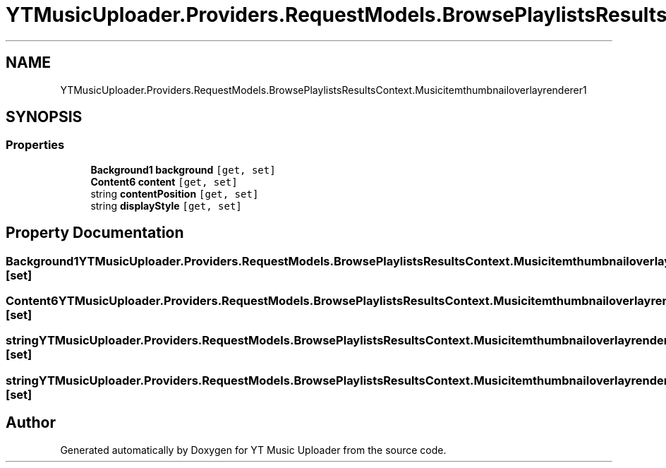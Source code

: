 .TH "YTMusicUploader.Providers.RequestModels.BrowsePlaylistsResultsContext.Musicitemthumbnailoverlayrenderer1" 3 "Wed May 12 2021" "YT Music Uploader" \" -*- nroff -*-
.ad l
.nh
.SH NAME
YTMusicUploader.Providers.RequestModels.BrowsePlaylistsResultsContext.Musicitemthumbnailoverlayrenderer1
.SH SYNOPSIS
.br
.PP
.SS "Properties"

.in +1c
.ti -1c
.RI "\fBBackground1\fP \fBbackground\fP\fC [get, set]\fP"
.br
.ti -1c
.RI "\fBContent6\fP \fBcontent\fP\fC [get, set]\fP"
.br
.ti -1c
.RI "string \fBcontentPosition\fP\fC [get, set]\fP"
.br
.ti -1c
.RI "string \fBdisplayStyle\fP\fC [get, set]\fP"
.br
.in -1c
.SH "Property Documentation"
.PP 
.SS "\fBBackground1\fP YTMusicUploader\&.Providers\&.RequestModels\&.BrowsePlaylistsResultsContext\&.Musicitemthumbnailoverlayrenderer1\&.background\fC [get]\fP, \fC [set]\fP"

.SS "\fBContent6\fP YTMusicUploader\&.Providers\&.RequestModels\&.BrowsePlaylistsResultsContext\&.Musicitemthumbnailoverlayrenderer1\&.content\fC [get]\fP, \fC [set]\fP"

.SS "string YTMusicUploader\&.Providers\&.RequestModels\&.BrowsePlaylistsResultsContext\&.Musicitemthumbnailoverlayrenderer1\&.contentPosition\fC [get]\fP, \fC [set]\fP"

.SS "string YTMusicUploader\&.Providers\&.RequestModels\&.BrowsePlaylistsResultsContext\&.Musicitemthumbnailoverlayrenderer1\&.displayStyle\fC [get]\fP, \fC [set]\fP"


.SH "Author"
.PP 
Generated automatically by Doxygen for YT Music Uploader from the source code\&.

